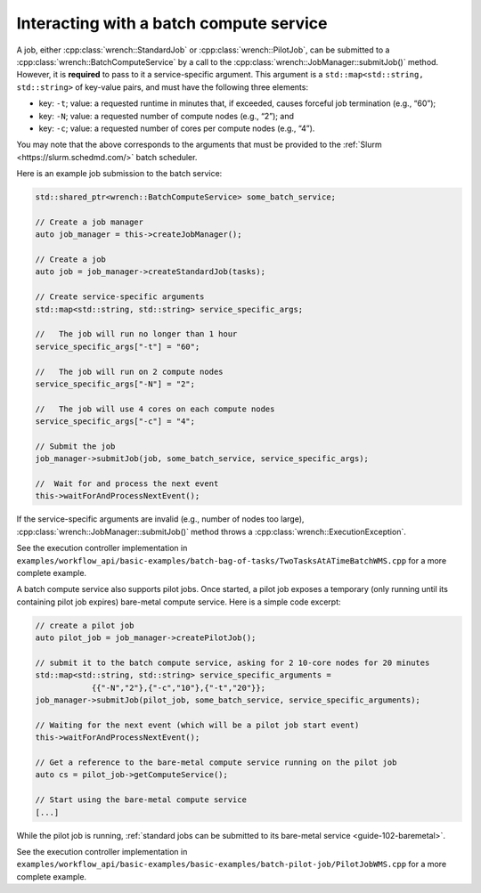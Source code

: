 .. _guide-102-batch:

Interacting with a batch compute service
========================================

A job, either :cpp:class:`wrench::StandardJob` or :cpp:class:`wrench::PilotJob`, can be
submitted to a :cpp:class:`wrench::BatchComputeService` by a call to the
:cpp:class:`wrench::JobManager::submitJob()` method. However, it is **required**
to pass to it a service-specific argument. This argument is a
``std::map<std::string, std::string>`` of key-value pairs, and must have
the following three elements:

-  key: ``-t``; value: a requested runtime in minutes that, if exceeded,
   causes forceful job termination (e.g., “60”);
-  key: ``-N``; value: a requested number of compute nodes (e.g., “2”);
   and
-  key: ``-c``; value: a requested number of cores per compute nodes
   (e.g., “4”).

You may note that the above corresponds to the arguments that must be
provided to the :ref:`Slurm <https://slurm.schedmd.com/>` batch scheduler.

Here is an example job submission to the batch service:

.. code:: cpp

   std::shared_ptr<wrench::BatchComputeService> some_batch_service;

   // Create a job manager
   auto job_manager = this->createJobManager();

   // Create a job
   auto job = job_manager->createStandardJob(tasks);

   // Create service-specific arguments
   std::map<std::string, std::string> service_specific_args;

   //   The job will run no longer than 1 hour
   service_specific_args["-t"] = "60";

   //   The job will run on 2 compute nodes
   service_specific_args["-N"] = "2";

   //   The job will use 4 cores on each compute nodes
   service_specific_args["-c"] = "4";

   // Submit the job
   job_manager->submitJob(job, some_batch_service, service_specific_args);

   //  Wait for and process the next event
   this->waitForAndProcessNextEvent();

If the service-specific arguments are invalid (e.g., number of nodes too
large), :cpp:class:`wrench::JobManager::submitJob()` method throws a
:cpp:class:`wrench::ExecutionException`.

See the execution controller implementation in
``examples/workflow_api/basic-examples/batch-bag-of-tasks/TwoTasksAtATimeBatchWMS.cpp``
for a more complete example.

A batch compute service also supports pilot jobs. Once started, a pilot
job exposes a temporary (only running until its containing pilot job
expires) bare-metal compute service. Here is a simple code excerpt:

.. code:: cpp

   // create a pilot job
   auto pilot_job = job_manager->createPilotJob();

   // submit it to the batch compute service, asking for 2 10-core nodes for 20 minutes
   std::map<std::string, std::string> service_specific_arguments = 
               {{"-N","2"},{"-c","10"},{"-t","20"}};
   job_manager->submitJob(pilot_job, some_batch_service, service_specific_arguments);

   // Waiting for the next event (which will be a pilot job start event)
   this->waitForAndProcessNextEvent();

   // Get a reference to the bare-metal compute service running on the pilot job
   auto cs = pilot_job->getComputeService();

   // Start using the bare-metal compute service
   [...]

While the pilot job is running, :ref:`standard jobs can be submitted to its
bare-metal service <guide-102-baremetal>`.

See the execution controller implementation in
``examples/workflow_api/basic-examples/basic-examples/batch-pilot-job/PilotJobWMS.cpp``
for a more complete example.
